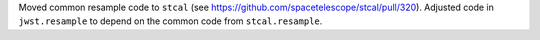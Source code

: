 Moved common resample code to ``stcal`` (see https://github.com/spacetelescope/stcal/pull/320). Adjusted code in ``jwst.resample`` to depend on the common code from ``stcal.resample``.
